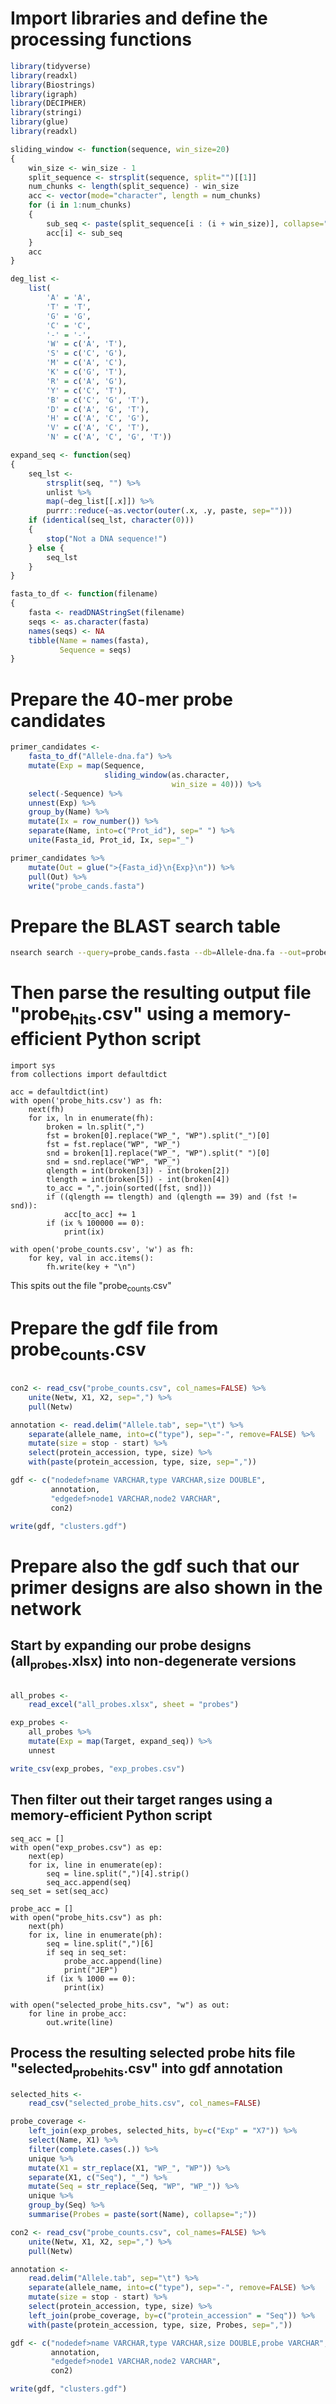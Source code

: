 * Import libraries and define the processing functions

#+BEGIN_SRC R
library(tidyverse)
library(readxl)
library(Biostrings)
library(igraph)
library(DECIPHER)
library(stringi)
library(glue)
library(readxl)

sliding_window <- function(sequence, win_size=20)
{
    win_size <- win_size - 1
    split_sequence <- strsplit(sequence, split="")[[1]]
    num_chunks <- length(split_sequence) - win_size
    acc <- vector(mode="character", length = num_chunks)
    for (i in 1:num_chunks)
    {
        sub_seq <- paste(split_sequence[i : (i + win_size)], collapse="")
        acc[i] <- sub_seq
    }
    acc
}

deg_list <-
    list(
        'A' = 'A',
        'T' = 'T',
        'G' = 'G',
        'C' = 'C',
        '-' = '-',
        'W' = c('A', 'T'),
        'S' = c('C', 'G'),
        'M' = c('A', 'C'),
        'K' = c('G', 'T'),
        'R' = c('A', 'G'),
        'Y' = c('C', 'T'),
        'B' = c('C', 'G', 'T'),
        'D' = c('A', 'G', 'T'),
        'H' = c('A', 'C', 'G'),
        'V' = c('A', 'C', 'T'),
        'N' = c('A', 'C', 'G', 'T'))

expand_seq <- function(seq)
{
    seq_lst <-
        strsplit(seq, "") %>%
        unlist %>%
        map(~deg_list[[.x]]) %>%
        purrr::reduce(~as.vector(outer(.x, .y, paste, sep="")))
    if (identical(seq_lst, character(0)))
    {
        stop("Not a DNA sequence!")
    } else {
        seq_lst
    }
}

fasta_to_df <- function(filename)
{
    fasta <- readDNAStringSet(filename)
    seqs <- as.character(fasta)
    names(seqs) <- NA
    tibble(Name = names(fasta),
           Sequence = seqs)
}

#+END_SRC


* Prepare the 40-mer probe candidates

#+BEGIN_SRC R
primer_candidates <-
    fasta_to_df("Allele-dna.fa") %>% 
    mutate(Exp = map(Sequence,
                     sliding_window(as.character,
                                    win_size = 40))) %>%
    select(-Sequence) %>%
    unnest(Exp) %>%
    group_by(Name) %>%
    mutate(Ix = row_number()) %>%
    separate(Name, into=c("Prot_id"), sep=" ") %>%
    unite(Fasta_id, Prot_id, Ix, sep="_")

primer_candidates %>% 
    mutate(Out = glue(">{Fasta_id}\n{Exp}\n")) %>% 
    pull(Out) %>%
    write("probe_cands.fasta")
#+END_SRC


* Prepare the BLAST search table

#+BEGIN_SRC sh 
nsearch search --query=probe_cands.fasta --db=Allele-dna.fa --out=probe_hits.csv --min-identity=0.8 --strand=both --max-hits=1558
#+END_SRC


* Then parse the resulting output file "probe_hits.csv" using a memory-efficient Python script

#+BEGIN_SRC ipython :session
import sys
from collections import defaultdict

acc = defaultdict(int)
with open('probe_hits.csv') as fh:
    next(fh)
    for ix, ln in enumerate(fh):
        broken = ln.split(",")
        fst = broken[0].replace("WP_", "WP").split("_")[0]
        fst = fst.replace("WP", "WP_")
        snd = broken[1].replace("WP_", "WP").split(" ")[0]
        snd = snd.replace("WP", "WP_")
        qlength = int(broken[3]) - int(broken[2])
        tlength = int(broken[5]) - int(broken[4])
        to_acc = ",".join(sorted([fst, snd]))
        if ((qlength == tlength) and (qlength == 39) and (fst != snd)):
            acc[to_acc] += 1
        if (ix % 100000 == 0):
            print(ix)

with open('probe_counts.csv', 'w') as fh:
    for key, val in acc.items():
        fh.write(key + "\n")
#+END_SRC

This spits out the file "probe_counts.csv"


* Prepare the gdf file from probe_counts.csv

#+BEGIN_SRC R :session

con2 <- read_csv("probe_counts.csv", col_names=FALSE) %>%
    unite(Netw, X1, X2, sep=",") %>%
    pull(Netw)

annotation <- read.delim("Allele.tab", sep="\t") %>%
    separate(allele_name, into=c("type"), sep="-", remove=FALSE) %>%
    mutate(size = stop - start) %>%
    select(protein_accession, type, size) %>%
    with(paste(protein_accession, type, size, sep=","))

gdf <- c("nodedef>name VARCHAR,type VARCHAR,size DOUBLE",
         annotation,
         "edgedef>node1 VARCHAR,node2 VARCHAR",
         con2)
         
write(gdf, "clusters.gdf")

#+END_SRC


* Prepare also the gdf such that our primer designs are also shown in the network

** Start by expanding our probe designs (all_probes.xlsx) into non-degenerate versions

#+BEGIN_SRC R :session

all_probes <-
    read_excel("all_probes.xlsx", sheet = "probes")

exp_probes <- 
    all_probes %>%
    mutate(Exp = map(Target, expand_seq)) %>%
    unnest

write_csv(exp_probes, "exp_probes.csv")

#+END_SRC


** Then filter out their target ranges using a memory-efficient Python script

#+BEGIN_SRC ipython :session
seq_acc = []
with open("exp_probes.csv") as ep:
    next(ep)
    for ix, line in enumerate(ep):
        seq = line.split(",")[4].strip()
        seq_acc.append(seq)
seq_set = set(seq_acc)

probe_acc = []
with open("probe_hits.csv") as ph:
    next(ph)
    for ix, line in enumerate(ph):
        seq = line.split(",")[6]
        if seq in seq_set:
            probe_acc.append(line)
            print("JEP")
        if (ix % 1000 == 0):
            print(ix)
        
with open("selected_probe_hits.csv", "w") as out:
    for line in probe_acc:
        out.write(line)
#+END_SRC


** Process the resulting selected probe hits file "selected_probe_hits.csv" into gdf annotation

#+BEGIN_SRC R :session
selected_hits <-
    read_csv("selected_probe_hits.csv", col_names=FALSE)

probe_coverage <-
    left_join(exp_probes, selected_hits, by=c("Exp" = "X7")) %>%
    select(Name, X1) %>%
    filter(complete.cases(.)) %>%
    unique %>%
    mutate(X1 = str_replace(X1, "WP_", "WP")) %>%
    separate(X1, c("Seq"), "_") %>%
    mutate(Seq = str_replace(Seq, "WP", "WP_")) %>%
    unique %>%
    group_by(Seq) %>%
    summarise(Probes = paste(sort(Name), collapse=";"))

con2 <- read_csv("probe_counts.csv", col_names=FALSE) %>%
    unite(Netw, X1, X2, sep=",") %>%
    pull(Netw)

annotation <-
    read.delim("Allele.tab", sep="\t") %>%
    separate(allele_name, into=c("type"), sep="-", remove=FALSE) %>%
    mutate(size = stop - start) %>%
    select(protein_accession, type, size) %>%
    left_join(probe_coverage, by=c("protein_accession" = "Seq")) %>%
    with(paste(protein_accession, type, size, Probes, sep=","))

gdf <- c("nodedef>name VARCHAR,type VARCHAR,size DOUBLE,probe VARCHAR",
         annotation,
         "edgedef>node1 VARCHAR,node2 VARCHAR",
         con2)
         
write(gdf, "clusters.gdf")
#+END_SRC

